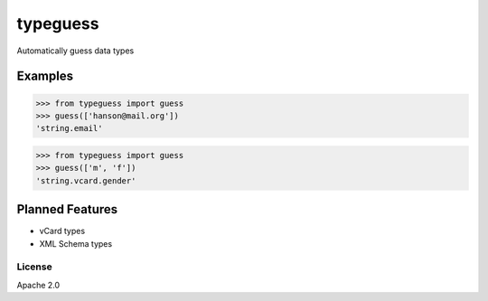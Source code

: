 typeguess
=========

|Build Status|

Automatically guess data types

Examples
~~~~~~~~

.. code:: python

    >>> from typeguess import guess
    >>> guess(['hanson@mail.org'])
    'string.email'

.. code:: python

    >>> from typeguess import guess
    >>> guess(['m', 'f'])
    'string.vcard.gender'

Planned Features
~~~~~~~~~~~~~~~~

-  vCard types
-  XML Schema types

License
-------

Apache 2.0

.. |Build Status| image:: https://travis-ci.org/rylans/typeguess.svg?branch=master
   :target: https://travis-ci.org/rylans/typeguess
